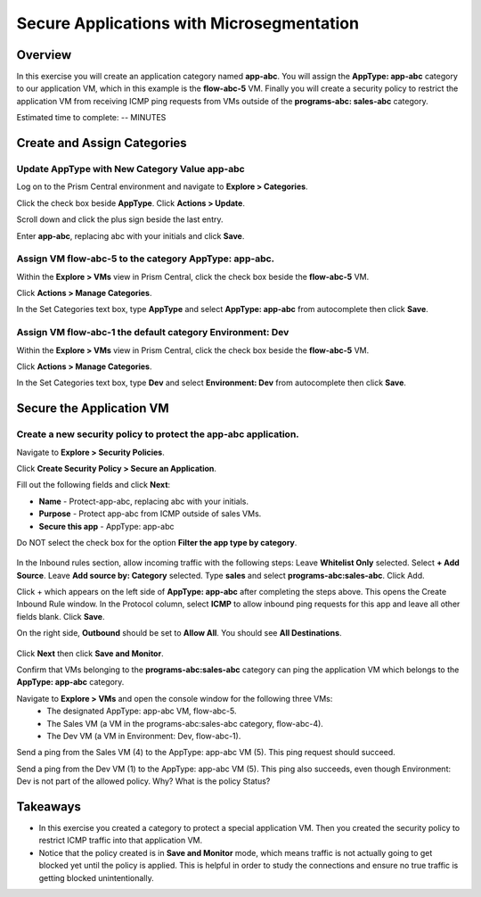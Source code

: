 .. Adding labels to the beginning of your lab is helpful for linking to the lab from other pages
.. _secure_app:

------------------------------------------
Secure Applications with Microsegmentation
------------------------------------------

Overview
++++++++

In this exercise you will create an application category named **app-abc**. You will assign the **AppType: app-abc** category to our application VM, which in this example is the **flow-abc-5** VM. Finally you will create a security policy to restrict the application VM from receiving ICMP ping requests from VMs outside of the **programs-abc: sales-abc** category.

.. note::
Estimated time to complete: -- MINUTES

Create and Assign Categories
++++++++++++++++++++++++++++

Update **AppType** with New Category Value **app-abc**
------------------------------------------------------

Log on to the Prism Central environment and navigate to **Explore > Categories**.

Click the check box beside **AppType**. Click **Actions > Update**.

Scroll down and click the plus sign beside the last entry.

Enter **app-abc**, replacing abc with your initials and click **Save**.


Assign VM **flow-abc-5** to the category **AppType: app-abc**.
--------------------------------------------------------------

Within the **Explore > VMs** view in Prism Central, click the check box beside the **flow-abc-5** VM.

Click **Actions > Manage Categories**.

In the Set Categories text box, type **AppType** and select **AppType: app-abc** from autocomplete then click **Save**.

.. figure:: images/set_app_category.png


Assign VM **flow-abc-1** the default category **Environment: Dev**
------------------------------------------------------------------
Within the **Explore > VMs** view in Prism Central, click the check box beside the **flow-abc-5** VM.

Click **Actions > Manage Categories**.

In the Set Categories text box, type **Dev** and select **Environment: Dev** from autocomplete then click **Save**.


Secure the Application VM
+++++++++++++++++++++++++


Create a new security policy to protect the **app-abc** application.
--------------------------------------------------------------------

Navigate to **Explore > Security Policies**.

Click **Create Security Policy > Secure an Application**.

Fill out the following fields and click **Next**:

- **Name** - Protect-app-abc, replacing abc with your initials.
- **Purpose** - Protect app-abc from ICMP outside of sales VMs.
- **Secure this app** - AppType: app-abc
Do NOT select the check box for the option **Filter the app type by category**.

.. figure:: images/create_app_vm_sec_pol.png

In the Inbound rules section, allow incoming traffic with the following steps:
Leave **Whitelist Only** selected.
Select **+ Add Source**.
Leave **Add source by: Category** selected.
Type **sales** and select **programs-abc:sales-abc**. Click Add.

Click + which appears on the left side of **AppType: app-abc** after completing the steps above.
This opens the Create Inbound Rule window.
In the Protocol column, select **ICMP** to allow inbound ping requests for this app and leave all other fields blank. Click **Save**.

On the right side, **Outbound** should be set to **Allow All**. You should see **All Destinations**.

.. figure:: images/create_inbound_rule.png

Click **Next** then click **Save and Monitor**.

Confirm that VMs belonging to the **programs-abc:sales-abc** category can ping the application VM which belongs to the **AppType: app-abc** category.

Navigate to **Explore > VMs** and open the console window for the following three VMs:
 - The designated AppType: app-abc VM, flow-abc-5.
 - The Sales VM (a VM in the programs-abc:sales-abc category, flow-abc-4).
 - The Dev VM (a VM in Environment: Dev, flow-abc-1).

Send a ping from the Sales VM (4) to the AppType: app-abc VM (5).
This ping request should succeed.

Send a ping from the Dev VM (1) to the AppType: app-abc VM (5).
This ping also succeeds, even though Environment: Dev is not part of the allowed policy. Why? What is the policy Status?


Takeaways
+++++++++

- In this exercise you created a category to protect a special application VM. Then you created the security policy to restrict ICMP traffic into that application VM.
- Notice that the policy created is in **Save and Monitor** mode, which means traffic is not actually going to get blocked yet until the policy is applied. This is helpful in order to study the connections and ensure no true traffic is getting blocked unintentionally.
